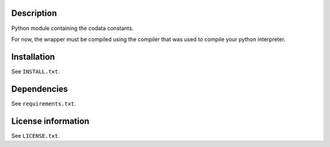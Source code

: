 Description
============

.. readme_inclusion_start

Python module containing the codata constants.

For now, the wrapper must be compiled using the compiler 
that was used to compile your python interpreter.

.. readme_inclusion_end

Installation
===================
See  ``INSTALL.txt``.

Dependencies
================

See ``requirements.txt``.


License information
===========================
See ``LICENSE.txt``.